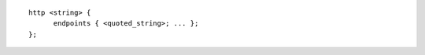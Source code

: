 .. SPDX-FileCopyrightText: Internet Systems Consortium, Inc. ("ISC")
..
.. SPDX-License-Identifier: MPL-2.0

::

  http <string> {
  	endpoints { <quoted_string>; ... };
  };
